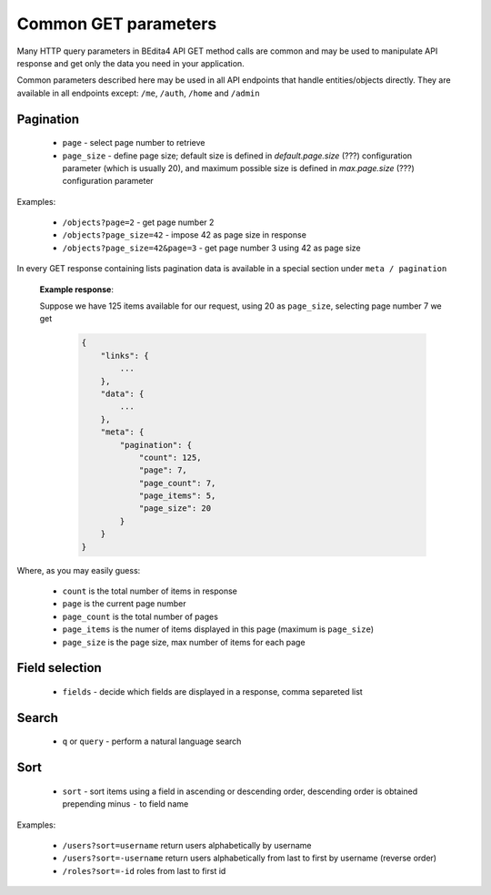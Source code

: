 Common GET parameters
=====================

Many HTTP query parameters in BEdita4 API GET method calls are common and may be used to manipulate API response and get only the data you need in your application.

Common parameters described here may be used in all API endpoints that handle entities/objects directly.
They are available in all endpoints except: ``/me``, ``/auth``, ``/home`` and ``/admin``


Pagination
-----------

  * ``page`` - select page number to retrieve
  * ``page_size`` - define page size; default size is defined in *default.page.size* (???) configuration parameter (which is usually 20), and maximum possible size is defined in *max.page.size* (???) configuration parameter

Examples:

   *  ``/objects?page=2`` - get page number 2
   *  ``/objects?page_size=42`` - impose 42 as page size in response
   *  ``/objects?page_size=42&page=3`` - get page number 3 using 42 as page size

In every GET response containing lists pagination data is available in a special section under ``meta / pagination``

   **Example response**:

   Suppose we have 125 items available for our request, using 20 as ``page_size``, selecting page number 7 we get

    .. sourcecode:: javascript

        {
            "links": {
                ...
            },
            "data": {
                ...
            },
            "meta": {
                "pagination": {
                    "count": 125,
                    "page": 7,
                    "page_count": 7,
                    "page_items": 5,
                    "page_size": 20
                }
            }
        }

Where, as you may easily guess:

 * ``count`` is the total number of items in response
 * ``page`` is the current page number
 * ``page_count`` is the total number of pages
 * ``page_items`` is the numer of items displayed in this page (maximum is ``page_size``)
 * ``page_size`` is the page size, max number of items for each page


Field selection
---------------

 * ``fields`` - decide which fields are displayed in a response, comma separeted list


Search
------

  * ``q`` or ``query`` - perform a natural language search


Sort
----

  * ``sort`` - sort items using a field in ascending or descending order, descending order is obtained prepending minus ``-`` to field name


Examples:

   *  ``/users?sort=username`` return users alphabetically by username
   *  ``/users?sort=-username`` return users alphabetically from last to first by username (reverse order)
   *  ``/roles?sort=-id`` roles from last to first id

